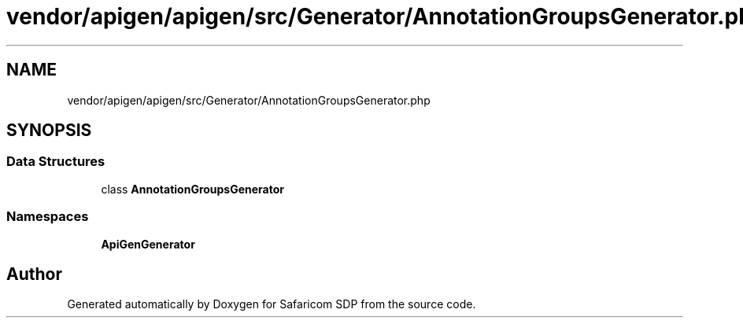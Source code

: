 .TH "vendor/apigen/apigen/src/Generator/AnnotationGroupsGenerator.php" 3 "Sat Sep 26 2020" "Safaricom SDP" \" -*- nroff -*-
.ad l
.nh
.SH NAME
vendor/apigen/apigen/src/Generator/AnnotationGroupsGenerator.php
.SH SYNOPSIS
.br
.PP
.SS "Data Structures"

.in +1c
.ti -1c
.RI "class \fBAnnotationGroupsGenerator\fP"
.br
.in -1c
.SS "Namespaces"

.in +1c
.ti -1c
.RI " \fBApiGen\\Generator\fP"
.br
.in -1c
.SH "Author"
.PP 
Generated automatically by Doxygen for Safaricom SDP from the source code\&.
